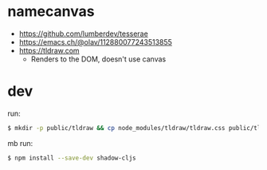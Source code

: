 * namecanvas
- https://github.com/lumberdev/tesserae
- https://emacs.ch/@olav/112880077243513855
- https://tldraw.com
  - Renders to the DOM, doesn't use canvas


* dev
run:
#+begin_src sh
  $ mkdir -p public/tldraw && cp node_modules/tldraw/tldraw.css public/tldraw/tldraw.css
#+end_src

mb run:
#+begin_src sh
  $ npm install --save-dev shadow-cljs
#+end_src
